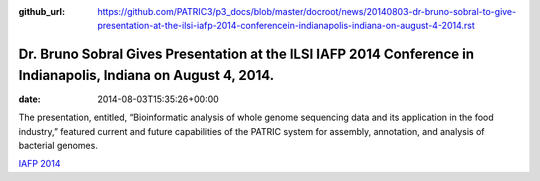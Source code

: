 :github_url: https://github.com/PATRIC3/p3_docs/blob/master/docroot/news/20140803-dr-bruno-sobral-to-give-presentation-at-the-ilsi-iafp-2014-conferencein-indianapolis-indiana-on-august-4-2014.rst

================================================================================================================
Dr. Bruno Sobral Gives Presentation at the ILSI IAFP 2014 Conference in Indianapolis, Indiana on August 4, 2014.
================================================================================================================


:date:   2014-08-03T15:35:26+00:00

The presentation, entitled, “Bioinformatic analysis of whole genome
sequencing data and its application in the food industry,” featured
current and future capabilities of the PATRIC system for assembly,
annotation, and analysis of bacterial genomes.

`IAFP
2014 <http://www.ilsi.org/Pages/ViewEventDetails.aspx?WebId=%7B678CA61D-37F3-4E1D-90DB-E8879920CA55%7D&ListId=%7BD0148A99-E673-476A-907D-7A7C6F731201%7D&ItemID=73>`__
